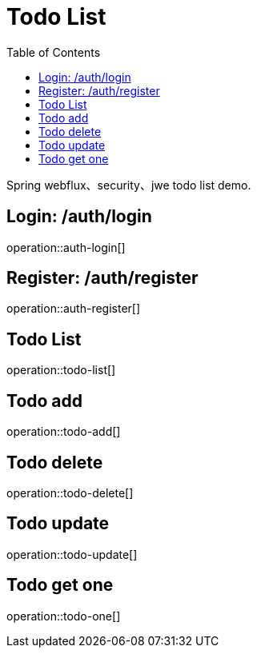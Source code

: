 = Todo List
:toc: left

Spring webflux、security、jwe todo list demo.

== Login: /auth/login

operation::auth-login[]

== Register: /auth/register

operation::auth-register[]

== Todo List

operation::todo-list[]

== Todo add

operation::todo-add[]

== Todo delete

operation::todo-delete[]

== Todo update

operation::todo-update[]

== Todo get one

operation::todo-one[]

